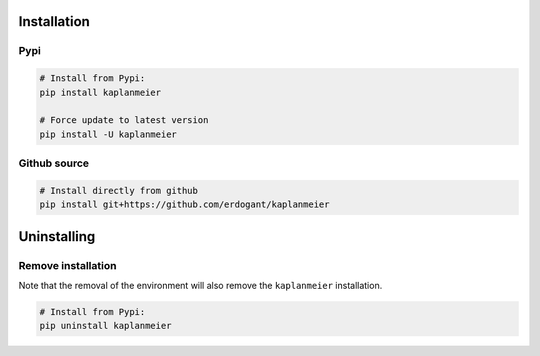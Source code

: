 Installation
################


Pypi
**********************

.. code-block:: console

    # Install from Pypi:
    pip install kaplanmeier

    # Force update to latest version
    pip install -U kaplanmeier


Github source
************************************

.. code-block:: console

    # Install directly from github
    pip install git+https://github.com/erdogant/kaplanmeier


Uninstalling
################


Remove installation
**********************

Note that the removal of the environment will also remove the ``kaplanmeier`` installation.

.. code-block:: console

    # Install from Pypi:
    pip uninstall kaplanmeier



.. raw:: html

	<hr>
	<center>
		<script async type="text/javascript" src="//cdn.carbonads.com/carbon.js?serve=CEADP27U&placement=erdogantgithubio" id="_carbonads_js"></script>
	</center>
	<hr>


